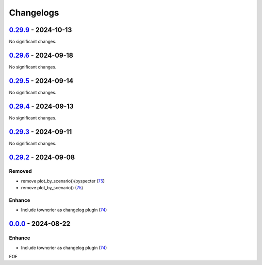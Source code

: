 Changelogs
=============

.. towncrier release notes start

`0.29.9 <https://github.com/yellowbean/AbsBox/tree/0.29.9>`_ - 2024-10-13
-------------------------------------------------------------------------

No significant changes.


`0.29.6 <https://github.com/yellowbean/AbsBox/tree/0.29.6>`_ - 2024-09-18
-------------------------------------------------------------------------

No significant changes.


`0.29.5 <https://github.com/yellowbean/AbsBox/tree/0.29.5>`_ - 2024-09-14
-------------------------------------------------------------------------

No significant changes.


`0.29.4 <https://github.com/yellowbean/AbsBox/tree/0.29.4>`_ - 2024-09-13
-------------------------------------------------------------------------

No significant changes.


`0.29.3 <https://github.com/yellowbean/AbsBox/tree/0.29.3>`_ - 2024-09-11
-------------------------------------------------------------------------

No significant changes.


`0.29.2 <https://github.com/yellowbean/AbsBox/tree/0.29.2>`_ - 2024-09-08
-------------------------------------------------------------------------

Removed
~~~~~~~

- remove plot_by_scenario()/pyspecter (`75 <https://github.com/yellowbean/AbsBox/issues/75>`_)
- remove plot_by_scenario() (`75 <https://github.com/yellowbean/AbsBox/issues/75>`_)


Enhance
~~~~~~~

- Include towncrier as changelog plugin (`74 <https://github.com/yellowbean/AbsBox/issues/74>`_)


`0.0.0 <https://github.com/yellowbean/AbsBox/tree/0.0.0>`_ - 2024-08-22
-------------------------------------------------------------------------

Enhance
~~~~~~~

- Include towncrier as changelog plugin (`74 <https://github.com/yellowbean/AbsBox/issues/74>`_)


EOF
